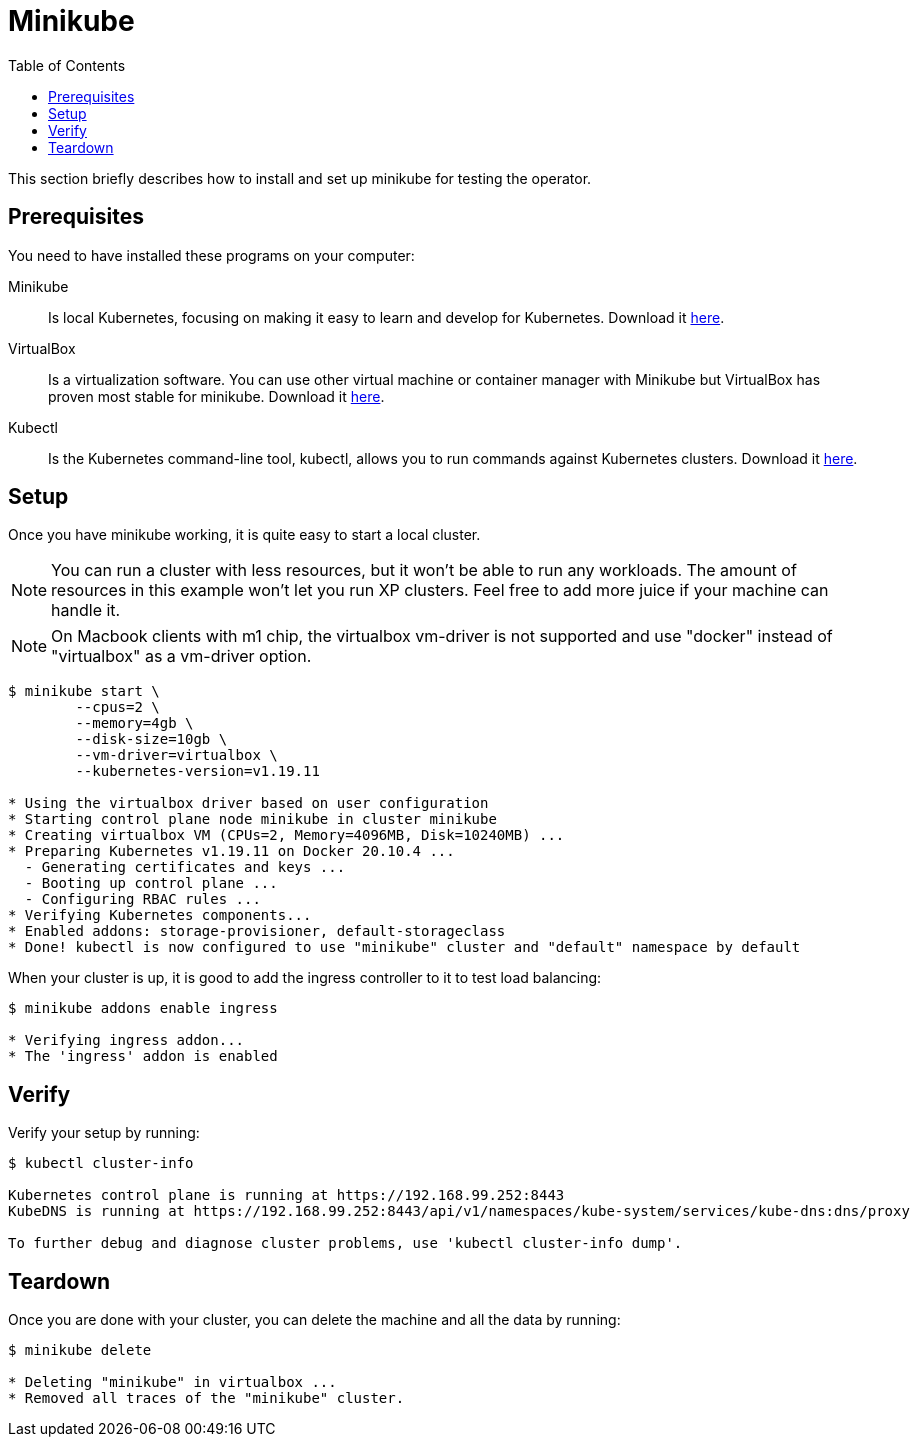 = Minikube
:toc: right
:imagesdir: images

This section briefly describes how to install and set up minikube for testing the operator.

== Prerequisites

You need to have installed these programs on your computer:

Minikube:: Is local Kubernetes, focusing on making it easy to learn and develop for Kubernetes. Download it https://minikube.sigs.k8s.io/docs/start/[here].

VirtualBox:: Is a virtualization software. You can use other virtual machine or container manager with Minikube but VirtualBox has proven most stable for minikube. Download it https://www.virtualbox.org/wiki/Downloads[here].

Kubectl:: Is the Kubernetes command-line tool, kubectl, allows you to run commands against Kubernetes clusters. Download it https://kubernetes.io/docs/tasks/tools/install-kubectl/[here].

== Setup

Once you have minikube working, it is quite easy to start a local cluster.

NOTE: You can run a cluster with less resources, but it won't be able to run any workloads. The amount of resources in this example won't let you run XP clusters. Feel free to add more juice if your machine can handle it.

NOTE: On Macbook clients with m1 chip, the virtualbox vm-driver is not supported and use "docker" instead of "virtualbox" as a vm-driver option.

[source,bash]
----
$ minikube start \
	--cpus=2 \
	--memory=4gb \
	--disk-size=10gb \
	--vm-driver=virtualbox \
	--kubernetes-version=v1.19.11

* Using the virtualbox driver based on user configuration
* Starting control plane node minikube in cluster minikube
* Creating virtualbox VM (CPUs=2, Memory=4096MB, Disk=10240MB) ...
* Preparing Kubernetes v1.19.11 on Docker 20.10.4 ...
  - Generating certificates and keys ...
  - Booting up control plane ...
  - Configuring RBAC rules ...
* Verifying Kubernetes components...
* Enabled addons: storage-provisioner, default-storageclass
* Done! kubectl is now configured to use "minikube" cluster and "default" namespace by default
----

When your cluster is up, it is good to add the ingress controller to it to test load balancing:

[source,bash]
----
$ minikube addons enable ingress

* Verifying ingress addon...
* The 'ingress' addon is enabled
----

== Verify

Verify your setup by running:

[source,bash]
----
$ kubectl cluster-info

Kubernetes control plane is running at https://192.168.99.252:8443
KubeDNS is running at https://192.168.99.252:8443/api/v1/namespaces/kube-system/services/kube-dns:dns/proxy

To further debug and diagnose cluster problems, use 'kubectl cluster-info dump'.
----

== Teardown

Once you are done with your cluster, you can delete the machine and all the data by running:

[source,bash]
----
$ minikube delete

* Deleting "minikube" in virtualbox ...
* Removed all traces of the "minikube" cluster.
----
